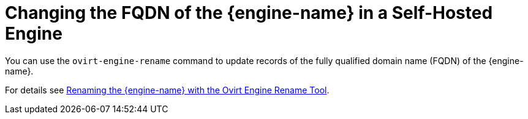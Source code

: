 :_content-type: PROCEDURE
[id='Changing_FQDN_of_RHVM_self-hosted_engine']
= Changing the FQDN of the {engine-name} in a Self-Hosted Engine

You can use the `ovirt-engine-rename` command to update records of the fully qualified domain name (FQDN) of the {engine-name}.

For details see xref:Renaming_the_Manager_with_the_Ovirt_Engine_Rename_Tool[Renaming the {engine-name} with the Ovirt Engine Rename Tool].
